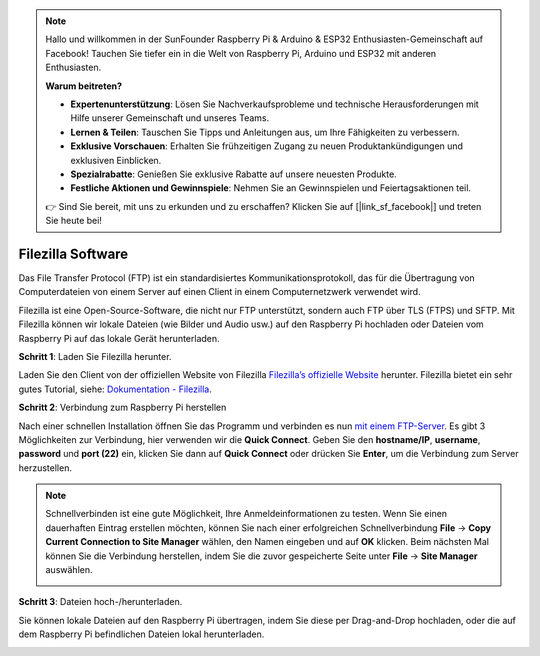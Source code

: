 .. note::

    Hallo und willkommen in der SunFounder Raspberry Pi & Arduino & ESP32 Enthusiasten-Gemeinschaft auf Facebook! Tauchen Sie tiefer ein in die Welt von Raspberry Pi, Arduino und ESP32 mit anderen Enthusiasten.

    **Warum beitreten?**

    - **Expertenunterstützung**: Lösen Sie Nachverkaufsprobleme und technische Herausforderungen mit Hilfe unserer Gemeinschaft und unseres Teams.
    - **Lernen & Teilen**: Tauschen Sie Tipps und Anleitungen aus, um Ihre Fähigkeiten zu verbessern.
    - **Exklusive Vorschauen**: Erhalten Sie frühzeitigen Zugang zu neuen Produktankündigungen und exklusiven Einblicken.
    - **Spezialrabatte**: Genießen Sie exklusive Rabatte auf unsere neuesten Produkte.
    - **Festliche Aktionen und Gewinnspiele**: Nehmen Sie an Gewinnspielen und Feiertagsaktionen teil.

    👉 Sind Sie bereit, mit uns zu erkunden und zu erschaffen? Klicken Sie auf [|link_sf_facebook|] und treten Sie heute bei!

.. _filezilla:

Filezilla Software
==========================

.. image:: img/filezilla_icon.png

Das File Transfer Protocol (FTP) ist ein standardisiertes Kommunikationsprotokoll, das für die Übertragung von Computerdateien von einem Server auf einen Client in einem Computernetzwerk verwendet wird.

Filezilla ist eine Open-Source-Software, die nicht nur FTP unterstützt, sondern auch FTP über TLS (FTPS) und SFTP. Mit Filezilla können wir lokale Dateien (wie Bilder und Audio usw.) auf den Raspberry Pi hochladen oder Dateien vom Raspberry Pi auf das lokale Gerät herunterladen.

**Schritt 1**: Laden Sie Filezilla herunter.

Laden Sie den Client von der offiziellen Website von Filezilla `Filezilla’s offizielle Website <https://filezilla-project.org/>`_ herunter. Filezilla bietet ein sehr gutes Tutorial, siehe: `Dokumentation - Filezilla <https://wiki.filezilla-project.org/Documentation>`_.

**Schritt 2**: Verbindung zum Raspberry Pi herstellen

Nach einer schnellen Installation öffnen Sie das Programm und verbinden es nun `mit einem FTP-Server <https://wiki.filezilla-project.org/Using#Connecting_to_an_FTP_server>`_. Es gibt 3 Möglichkeiten zur Verbindung, hier verwenden wir die **Quick Connect**. Geben Sie den **hostname/IP**, **username**, **password** und **port (22)** ein, klicken Sie dann auf **Quick Connect** oder drücken Sie **Enter**, um die Verbindung zum Server herzustellen.

.. image:: img/filezilla_connect.png

.. note::

    Schnellverbinden ist eine gute Möglichkeit, Ihre Anmeldeinformationen zu testen. Wenn Sie einen dauerhaften Eintrag erstellen möchten, können Sie nach einer erfolgreichen Schnellverbindung **File** -> **Copy Current Connection to Site Manager** wählen, den Namen eingeben und auf **OK** klicken. Beim nächsten Mal können Sie die Verbindung herstellen, indem Sie die zuvor gespeicherte Seite unter **File** -> **Site Manager** auswählen.
    
    .. image:: img/ftp_site.png

**Schritt 3**: Dateien hoch-/herunterladen.

Sie können lokale Dateien auf den Raspberry Pi übertragen, indem Sie diese per Drag-and-Drop hochladen, oder die auf dem Raspberry Pi befindlichen Dateien lokal herunterladen.

.. image:: img/upload_ftp.png

